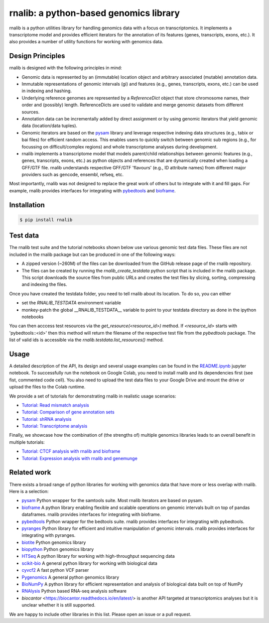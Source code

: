 rnalib: a python-based genomics library
=========================================

rnalib is a python utilities library for handling genomics data with a focus on transcriptomics.
It implements a transcriptome model and provides efficient iterators for the annotation of its features
(genes, transcripts, exons, etc.). It also provides a number of utility functions for working with
genomics data.

Design Principles
-----------------

rnalib is designed with the following principles in mind:

* Genomic data is represented by an (immutable) location object and arbitrary associated (mutable) annotation data.
* Immutable representations of genomic intervals (gi) and features (e.g., genes, transcripts, exons, etc.) can be
  used in indexing and hashing.
* Underlying reference genomes are represented by a `ReferenceDict` object that store chromosome names, their order and
  (possibly) length. ReferenceDicts are used to validate and merge genomic datasets from different sources.
* Annotation data can be incrementally added by direct assignment or by using genomic iterators that yield genomic
  data (location/data tuples).
* Genomic iterators are based on the `pysam <https://pysam.readthedocs.io/en/latest/api.html>`__ library and leverage
  respective indexing data structures (e.g., tabix or bai files) for efficient random access. This enables users
  to quickly switch between genomic sub regions (e.g., for focussing on difficult/complex regions) and whole
  transcriptome analyses during development.
* rnalib implements a transcriptome model that models parent/child relationships between genomic features
  (e.g., genes, transcripts, exons, etc.) as python objects and references that are dynamically created when loading
  a GFF/GTF file. rnalib understands respective GFF/GTF 'flavours' (e.g., ID attribute names) from different major
  providers such as gencode, ensembl, refseq, etc.

Most importantly, rnalib was not designed to replace the great work of others but to integrate with it and fill
gaps. For example, rnalib provides interfaces for integrating with `pybedtools <https://daler.github
.io/pybedtools/index.html>`__ and `bioframe <https://bioframe.readthedocs.io/>`__.

Installation
------------

.. code:: bash

   $ pip install rnalib


Test data
---------

The rnalib test suite and the tutorial notebooks shown below use various genomic test data files.
These files are not included in the rnalib package but can be produced in one of the following ways:

* A zipped version (~260M) of the files can be downloaded from the GitHub release page of the rnalib repository.
* The files can be created by running the `rnalib_create_testdata` python script that is included in the rnalib
  package. This script downloads the source files from public URLs and creates the test files by slicing,
  sorting, compressing and indexing the files.

Once you have created the testdata folder, you need to tell rnalib about its location.
To do so, you can either

* set the `RNALIB_TESTDATA` environment variable
* monkey-patch the global __RNALIB_TESTDATA__ variable to point to your testdata directory as done in the ipython
  notebooks

You can then acccess test resources via the `get_resource(<resource_id>)` method. If `<resource_id>` starts with
'pybedtools::<id>' then this method will return the filename of the respective test file from the `pybedtools` package.
The list of valid ids is accessible via the `rnalib.testdata.list_resources()` method.

Usage
-----

A detailed description of the API, its design and several usage examples can be found in the
`README.ipynb <https://colab.research.google.com/github/popitsch/rnalib/blob/main/notebooks/README.ipynb>`_ jupyter
notebook. To successfully run the notebook on Google Colab, you need to install rnalib and its dependencies first
(see fist, commented code cell). You also need to upload the test data files to your Google Drive and mount the drive
or upload the files to the Colab runtime.


We provide a set of tutorials for demonstrating rnalib in realistic usage scenarios:

* `Tutorial: Read mismatch analysis <https://colab.research.google.com/github/popitsch/rnalib/blob/main/notebooks/Tutorial_mismatch_analysis.ipynb>`_
* `Tutorial: Comparison of gene annotation sets <https://colab.research.google.com/github/popitsch/rnalib/blob/main/notebooks/Tutorial_compare_annotation_sets.ipynb>`_
* `Tutorial: shRNA analysis <https://colab.research.google.com/github/popitsch/rnalib/blob/main/notebooks/Tutorial_shRNA_analysis.ipynb>`_
* `Tutorial: Transcriptome analysis <https://colab.research.google.com/github/popitsch/rnalib/blob/main/notebooks/Tutorial_transcriptome_annotation.ipynb>`_

Finally, we showcase how the combination of (the strengths of) multiple genomics libraries leads to an overall benefit in multiple tutorials:

* `Tutorial: CTCF analysis with rnalib and bioframe <https://colab.research.google.com/github/popitsch/rnalib/blob/main/notebooks/Tutorial_CTCF_analysis.ipynb>`_
* `Tutorial: Expression analysis with rnalib and genemunge <https://colab.research.google.com/github/popitsch/rnalib/blob/main/notebooks/Tutorial_expression_analysis.ipynb>`_

Related work
------------
There exists a broad range of python libraries for working with genomics data that have more or less overlap with
rnalib. Here is a selection:

* `pysam <https://pysam.readthedocs.io/en/latest/api.html>`__ Python wrapper for the samtools suite. Most rnalib
  iterators are based on pysam.
* `bioframe <https://bioframe.readthedocs.io/>`__ A python library
  enabling flexible and scalable operations on genomic intervals built
  on top of pandas dataframes. rnalib provides interfaces for integrating with bioframe.
* `pybedtools <https://daler.github.io/pybedtools/index.html>`__ Python wrapper for the bedtools suite.
  rnalib provides interfaces for integrating with pybedtools.
* `pyranges <https://pyranges.readthedocs.io/>`__ Python library for efficient and intuitive manipulation of
  genomic intervals. rnalib provides interfaces for integrating with pyranges.
* `biotite <https://www.biotite-python.org/>`__ Python genomics library
* `biopython <https://biopython.org/>`__ Python genomics library
* `HTSeq <https://htseq.readthedocs.io/en/release_0.11.1/>`__ A python library for working with high-throughput sequencing data
* `scikit-bio <https://github.com/biocore/scikit-bio>`__ A general python library for working with biological data
* `cyvcf2 <https://brentp.github.io/cyvcf2/>`__ A fast python VCF parser
* `Pygenomics <https://gitlab.com/gtamazian/pygenomics>`__ A general python genomics library
* `BioNumPy <https://bionumpy.github.io/bionumpy/>`__ A python library for efficient representation and analysis of biological data built on top of NumPy
* `RNAlysis <https://guyteichman.github.io/RNAlysis/build/index.html>`__ Python based RNA-seq analysis software
* `biocantor` <https://biocantor.readthedocs.io/en/latest/> is another API targeted at transcriptomics analyses but it
  is unclear whether it is still supported.

We are happy to include other libraries in this list. Please open an issue or a pull request.
